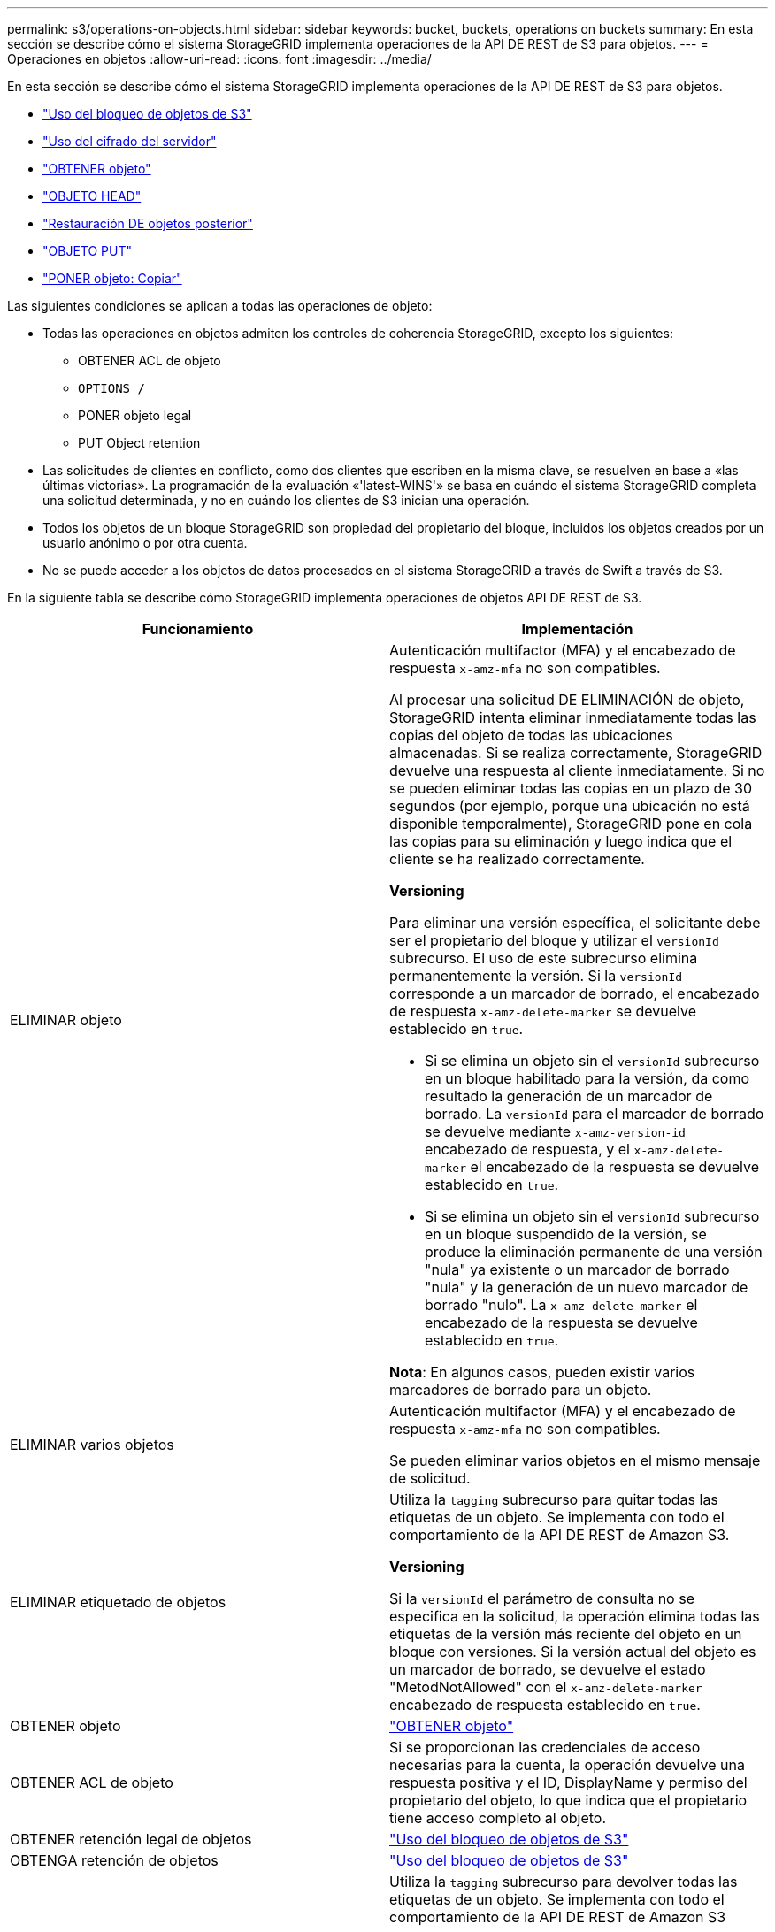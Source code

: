 ---
permalink: s3/operations-on-objects.html 
sidebar: sidebar 
keywords: bucket, buckets, operations on buckets 
summary: En esta sección se describe cómo el sistema StorageGRID implementa operaciones de la API DE REST de S3 para objetos. 
---
= Operaciones en objetos
:allow-uri-read: 
:icons: font
:imagesdir: ../media/


[role="lead"]
En esta sección se describe cómo el sistema StorageGRID implementa operaciones de la API DE REST de S3 para objetos.

* link:using-s3-object-lock.html["Uso del bloqueo de objetos de S3"]
* link:using-server-side-encryption.html["Uso del cifrado del servidor"]
* link:get-object.html["OBTENER objeto"]
* link:head-object.html["OBJETO HEAD"]
* link:post-object-restore.html["Restauración DE objetos posterior"]
* link:put-object.html["OBJETO PUT"]
* link:put-object-copy.html["PONER objeto: Copiar"]


Las siguientes condiciones se aplican a todas las operaciones de objeto:

* Todas las operaciones en objetos admiten los controles de coherencia StorageGRID, excepto los siguientes:
+
** OBTENER ACL de objeto
** `OPTIONS /`
** PONER objeto legal
** PUT Object retention


* Las solicitudes de clientes en conflicto, como dos clientes que escriben en la misma clave, se resuelven en base a «las últimas victorias». La programación de la evaluación «'latest-WINS'» se basa en cuándo el sistema StorageGRID completa una solicitud determinada, y no en cuándo los clientes de S3 inician una operación.
* Todos los objetos de un bloque StorageGRID son propiedad del propietario del bloque, incluidos los objetos creados por un usuario anónimo o por otra cuenta.
* No se puede acceder a los objetos de datos procesados en el sistema StorageGRID a través de Swift a través de S3.


En la siguiente tabla se describe cómo StorageGRID implementa operaciones de objetos API DE REST de S3.

|===
| Funcionamiento | Implementación 


 a| 
ELIMINAR objeto
 a| 
Autenticación multifactor (MFA) y el encabezado de respuesta `x-amz-mfa` no son compatibles.

Al procesar una solicitud DE ELIMINACIÓN de objeto, StorageGRID intenta eliminar inmediatamente todas las copias del objeto de todas las ubicaciones almacenadas. Si se realiza correctamente, StorageGRID devuelve una respuesta al cliente inmediatamente. Si no se pueden eliminar todas las copias en un plazo de 30 segundos (por ejemplo, porque una ubicación no está disponible temporalmente), StorageGRID pone en cola las copias para su eliminación y luego indica que el cliente se ha realizado correctamente.

*Versioning*

Para eliminar una versión específica, el solicitante debe ser el propietario del bloque y utilizar el `versionId` subrecurso. El uso de este subrecurso elimina permanentemente la versión. Si la `versionId` corresponde a un marcador de borrado, el encabezado de respuesta `x-amz-delete-marker` se devuelve establecido en `true`.

* Si se elimina un objeto sin el `versionId` subrecurso en un bloque habilitado para la versión, da como resultado la generación de un marcador de borrado. La `versionId` para el marcador de borrado se devuelve mediante `x-amz-version-id` encabezado de respuesta, y el `x-amz-delete-marker` el encabezado de la respuesta se devuelve establecido en `true`.
* Si se elimina un objeto sin el `versionId` subrecurso en un bloque suspendido de la versión, se produce la eliminación permanente de una versión "nula" ya existente o un marcador de borrado "nula" y la generación de un nuevo marcador de borrado "nulo". La `x-amz-delete-marker` el encabezado de la respuesta se devuelve establecido en `true`.


*Nota*: En algunos casos, pueden existir varios marcadores de borrado para un objeto.



 a| 
ELIMINAR varios objetos
 a| 
Autenticación multifactor (MFA) y el encabezado de respuesta `x-amz-mfa` no son compatibles.

Se pueden eliminar varios objetos en el mismo mensaje de solicitud.



 a| 
ELIMINAR etiquetado de objetos
 a| 
Utiliza la `tagging` subrecurso para quitar todas las etiquetas de un objeto. Se implementa con todo el comportamiento de la API DE REST de Amazon S3.

*Versioning*

Si la `versionId` el parámetro de consulta no se especifica en la solicitud, la operación elimina todas las etiquetas de la versión más reciente del objeto en un bloque con versiones. Si la versión actual del objeto es un marcador de borrado, se devuelve el estado "MetodNotAllowed" con el `x-amz-delete-marker` encabezado de respuesta establecido en `true`.



 a| 
OBTENER objeto
 a| 
link:get-object.html["OBTENER objeto"]



 a| 
OBTENER ACL de objeto
 a| 
Si se proporcionan las credenciales de acceso necesarias para la cuenta, la operación devuelve una respuesta positiva y el ID, DisplayName y permiso del propietario del objeto, lo que indica que el propietario tiene acceso completo al objeto.



 a| 
OBTENER retención legal de objetos
 a| 
link:s3-rest-api-supported-operations-and-limitations.html["Uso del bloqueo de objetos de S3"]



 a| 
OBTENGA retención de objetos
 a| 
link:s3-rest-api-supported-operations-and-limitations.html["Uso del bloqueo de objetos de S3"]



 a| 
GET Object tagging
 a| 
Utiliza la `tagging` subrecurso para devolver todas las etiquetas de un objeto. Se implementa con todo el comportamiento de la API DE REST de Amazon S3

*Versioning*

Si la `versionId` el parámetro de consulta no se especifica en la solicitud, la operación devuelve todas las etiquetas de la versión más reciente del objeto en un bloque con versiones. Si la versión actual del objeto es un marcador de borrado, se devuelve el estado "MetodNotAllowed" con el `x-amz-delete-marker` encabezado de respuesta establecido en `true`.



 a| 
OBJETO HEAD
 a| 
link:head-object.html["OBJETO HEAD"]



 a| 
Restauración DE objetos posterior
 a| 
link:post-object-restore.html["Restauración DE objetos posterior"]



 a| 
OBJETO PUT
 a| 
link:put-object.html["OBJETO PUT"]



 a| 
PONER objeto: Copiar
 a| 
link:put-object-copy.html["PONER objeto: Copiar"]



 a| 
PONER objeto legal
 a| 
link:s3-rest-api-supported-operations-and-limitations.html["Uso del bloqueo de objetos de S3"]



 a| 
PUT Object retention
 a| 
link:s3-rest-api-supported-operations-and-limitations.html["Uso del bloqueo de objetos de S3"]



 a| 
PUT Object tagging
 a| 
Utiliza la `tagging` subrecurso para agregar un conjunto de etiquetas a un objeto existente. Se implementa con todo el comportamiento de la API DE REST de Amazon S3

*Actualizaciones de etiquetas y comportamiento de procesamiento*

Cuando se utiliza PUT Object tagging para actualizar las etiquetas de un objeto, StorageGRID no vuelve a procesar el objeto. Esto significa que no se utiliza la opción de comportamiento de ingesta especificada en la regla de ILM que coincide. Cualquier cambio en la ubicación del objeto que se active por la actualización se realice cuando los procesos de ILM normales se reevalúan el ILM en segundo plano.

Esto significa que si la regla ILM utiliza la opción estricta para el comportamiento de procesamiento, no se lleva a cabo ninguna acción si no se pueden realizar las ubicaciones de objetos necesarias (por ejemplo, porque una ubicación recientemente requerida no está disponible). El objeto actualizado conserva su ubicación actual hasta que sea posible la colocación requerida.

*Resolución de conflictos*

Las solicitudes de clientes en conflicto, como dos clientes que escriben en la misma clave, se resuelven en base a «las últimas victorias». La programación de la evaluación «'latest-WINS'» se basa en cuándo el sistema StorageGRID completa una solicitud determinada, y no en cuándo los clientes de S3 inician una operación.

*Versioning*

Si la `versionId` el parámetro de consulta no se especifica en la solicitud, la operación agrega etiquetas a la versión más reciente del objeto en un bloque con versiones. Si la versión actual del objeto es un marcador de borrado, se devuelve el estado "MetodNotAllowed" con el `x-amz-delete-marker` encabezado de respuesta establecido en `true`.

|===
.Información relacionada
link:consistency-controls.html["Controles de consistencia"]

link:s3-operations-tracked-in-audit-logs.html["Se realizó un seguimiento de las operaciones de S3 en los registros de auditoría"]
